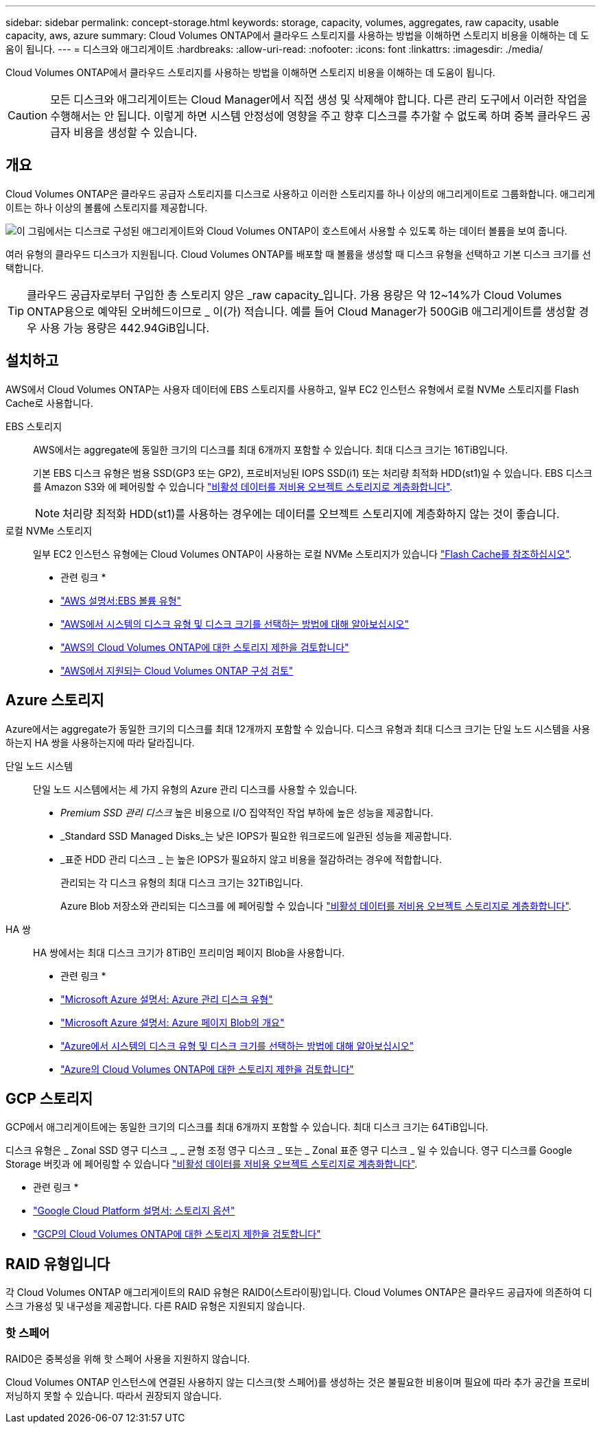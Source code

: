 ---
sidebar: sidebar 
permalink: concept-storage.html 
keywords: storage, capacity, volumes, aggregates, raw capacity, usable capacity, aws, azure 
summary: Cloud Volumes ONTAP에서 클라우드 스토리지를 사용하는 방법을 이해하면 스토리지 비용을 이해하는 데 도움이 됩니다. 
---
= 디스크와 애그리게이트
:hardbreaks:
:allow-uri-read: 
:nofooter: 
:icons: font
:linkattrs: 
:imagesdir: ./media/


[role="lead"]
Cloud Volumes ONTAP에서 클라우드 스토리지를 사용하는 방법을 이해하면 스토리지 비용을 이해하는 데 도움이 됩니다.


CAUTION: 모든 디스크와 애그리게이트는 Cloud Manager에서 직접 생성 및 삭제해야 합니다. 다른 관리 도구에서 이러한 작업을 수행해서는 안 됩니다. 이렇게 하면 시스템 안정성에 영향을 주고 향후 디스크를 추가할 수 없도록 하며 중복 클라우드 공급자 비용을 생성할 수 있습니다.



== 개요

Cloud Volumes ONTAP은 클라우드 공급자 스토리지를 디스크로 사용하고 이러한 스토리지를 하나 이상의 애그리게이트로 그룹화합니다. 애그리게이트는 하나 이상의 볼륨에 스토리지를 제공합니다.

image:diagram_storage.png["이 그림에서는 디스크로 구성된 애그리게이트와 Cloud Volumes ONTAP이 호스트에서 사용할 수 있도록 하는 데이터 볼륨을 보여 줍니다."]

여러 유형의 클라우드 디스크가 지원됩니다. Cloud Volumes ONTAP를 배포할 때 볼륨을 생성할 때 디스크 유형을 선택하고 기본 디스크 크기를 선택합니다.


TIP: 클라우드 공급자로부터 구입한 총 스토리지 양은 _raw capacity_입니다. 가용 용량은 약 12~14%가 Cloud Volumes ONTAP용으로 예약된 오버헤드이므로 _ 이(가) 적습니다. 예를 들어 Cloud Manager가 500GiB 애그리게이트를 생성할 경우 사용 가능 용량은 442.94GiB입니다.



== 설치하고

AWS에서 Cloud Volumes ONTAP는 사용자 데이터에 EBS 스토리지를 사용하고, 일부 EC2 인스턴스 유형에서 로컬 NVMe 스토리지를 Flash Cache로 사용합니다.

EBS 스토리지:: AWS에서는 aggregate에 동일한 크기의 디스크를 최대 6개까지 포함할 수 있습니다. 최대 디스크 크기는 16TiB입니다.
+
--
기본 EBS 디스크 유형은 범용 SSD(GP3 또는 GP2), 프로비저닝된 IOPS SSD(i1) 또는 처리량 최적화 HDD(st1)일 수 있습니다. EBS 디스크를 Amazon S3와 에 페어링할 수 있습니다 link:concept-data-tiering.html["비활성 데이터를 저비용 오브젝트 스토리지로 계층화합니다"].


NOTE: 처리량 최적화 HDD(st1)를 사용하는 경우에는 데이터를 오브젝트 스토리지에 계층화하지 않는 것이 좋습니다.

--
로컬 NVMe 스토리지:: 일부 EC2 인스턴스 유형에는 Cloud Volumes ONTAP이 사용하는 로컬 NVMe 스토리지가 있습니다 link:concept-flash-cache.html["Flash Cache를 참조하십시오"].


* 관련 링크 *

* http://docs.aws.amazon.com/AWSEC2/latest/UserGuide/EBSVolumeTypes.html["AWS 설명서:EBS 볼륨 유형"^]
* link:task-planning-your-config.html["AWS에서 시스템의 디스크 유형 및 디스크 크기를 선택하는 방법에 대해 알아보십시오"]
* https://docs.netapp.com/us-en/cloud-volumes-ontap-relnotes/reference-limits-aws.html["AWS의 Cloud Volumes ONTAP에 대한 스토리지 제한을 검토합니다"^]
* http://docs.netapp.com/us-en/cloud-volumes-ontap-relnotes/reference-configs-aws.html["AWS에서 지원되는 Cloud Volumes ONTAP 구성 검토"^]




== Azure 스토리지

Azure에서는 aggregate가 동일한 크기의 디스크를 최대 12개까지 포함할 수 있습니다. 디스크 유형과 최대 디스크 크기는 단일 노드 시스템을 사용하는지 HA 쌍을 사용하는지에 따라 달라집니다.

단일 노드 시스템:: 단일 노드 시스템에서는 세 가지 유형의 Azure 관리 디스크를 사용할 수 있습니다.
+
--
* _Premium SSD 관리 디스크_ 높은 비용으로 I/O 집약적인 작업 부하에 높은 성능을 제공합니다.
* _Standard SSD Managed Disks_는 낮은 IOPS가 필요한 워크로드에 일관된 성능을 제공합니다.
* _표준 HDD 관리 디스크 _ 는 높은 IOPS가 필요하지 않고 비용을 절감하려는 경우에 적합합니다.
+
관리되는 각 디스크 유형의 최대 디스크 크기는 32TiB입니다.

+
Azure Blob 저장소와 관리되는 디스크를 에 페어링할 수 있습니다 link:concept-data-tiering.html["비활성 데이터를 저비용 오브젝트 스토리지로 계층화합니다"].



--
HA 쌍:: HA 쌍에서는 최대 디스크 크기가 8TiB인 프리미엄 페이지 Blob을 사용합니다.


* 관련 링크 *

* https://docs.microsoft.com/en-us/azure/virtual-machines/disks-types["Microsoft Azure 설명서: Azure 관리 디스크 유형"^]
* https://docs.microsoft.com/en-us/azure/storage/blobs/storage-blob-pageblob-overview["Microsoft Azure 설명서: Azure 페이지 Blob의 개요"^]
* link:task-planning-your-config-azure.html["Azure에서 시스템의 디스크 유형 및 디스크 크기를 선택하는 방법에 대해 알아보십시오"]
* https://docs.netapp.com/us-en/cloud-volumes-ontap-relnotes/reference-limits-azure.html["Azure의 Cloud Volumes ONTAP에 대한 스토리지 제한을 검토합니다"^]




== GCP 스토리지

GCP에서 애그리게이트에는 동일한 크기의 디스크를 최대 6개까지 포함할 수 있습니다. 최대 디스크 크기는 64TiB입니다.

디스크 유형은 _ Zonal SSD 영구 디스크 _, _ 균형 조정 영구 디스크 _ 또는 _ Zonal 표준 영구 디스크 _ 일 수 있습니다. 영구 디스크를 Google Storage 버킷과 에 페어링할 수 있습니다 link:concept-data-tiering.html["비활성 데이터를 저비용 오브젝트 스토리지로 계층화합니다"].

* 관련 링크 *

* https://cloud.google.com/compute/docs/disks/["Google Cloud Platform 설명서: 스토리지 옵션"^]
* https://docs.netapp.com/us-en/cloud-volumes-ontap-relnotes/reference-limits-gcp.html["GCP의 Cloud Volumes ONTAP에 대한 스토리지 제한을 검토합니다"^]




== RAID 유형입니다

각 Cloud Volumes ONTAP 애그리게이트의 RAID 유형은 RAID0(스트라이핑)입니다. Cloud Volumes ONTAP은 클라우드 공급자에 의존하여 디스크 가용성 및 내구성을 제공합니다. 다른 RAID 유형은 지원되지 않습니다.



=== 핫 스페어

RAID0은 중복성을 위해 핫 스페어 사용을 지원하지 않습니다.

Cloud Volumes ONTAP 인스턴스에 연결된 사용하지 않는 디스크(핫 스페어)를 생성하는 것은 불필요한 비용이며 필요에 따라 추가 공간을 프로비저닝하지 못할 수 있습니다. 따라서 권장되지 않습니다.
